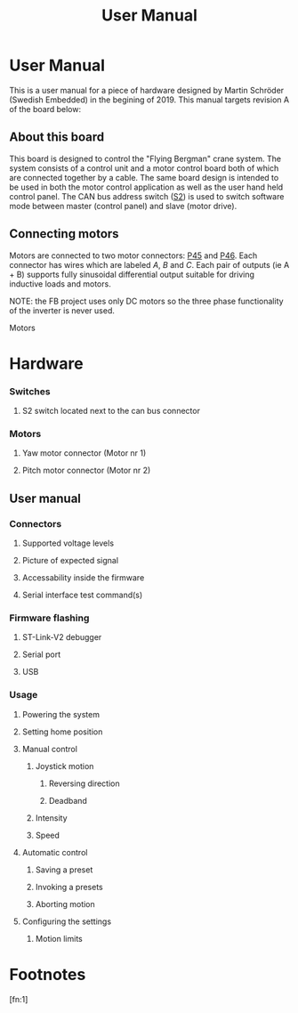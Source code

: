 #+TITLE: User Manual
#+HTML_HEAD: <link rel="stylesheet" type="text/css" href="https://gongzhitaao.org/orgcss/org.css"/>

* User Manual
This is a user manual for a piece of hardware designed by Martin Schröder
(Swedish Embedded) in the begining of 2019. This manual targets revision A of
the board below:

[[./FlyingBergman-Board.jpg]]

** About this board
This board is designed to control the "Flying Bergman" crane system. The system
consists of a control unit and a motor control board both of which are connected
together by a cable. The same board design is intended to be used in both the
motor control application as well as the user hand held control panel. The CAN
bus address switch ([[S2][S2]]) is used to switch software mode between master
(control panel) and slave (motor drive).

** Connecting motors
Motors are connected to two motor connectors: [[P45]] and [[P46][P46]]. Each connector has
wires which are labeled [[A][A]], [[B][B]] and [[C][C]]. Each pair of outputs (ie A + B) supports
fully sinusoidal differential output suitable for driving inductive loads and
motors.

NOTE: the FB project uses only DC motors so the three phase functionality of the
inverter is never used.

Motors
* Hardware
[[./FlyingBergmanPinout.jpg]]
*** Switches
**** <<S2>>S2 switch located next to the can bus connector
*** Motors
**** <<P45>><<MYAW>> Yaw motor connector (Motor nr 1)
**** <<P46>><<MPITCH>> Pitch motor connector (Motor nr 2)

** User manual
*** Connectors
**** Supported voltage levels
**** Picture of expected signal
**** Accessability inside the firmware
**** Serial interface test command(s)
*** Firmware flashing
**** ST-Link-V2 debugger
**** Serial port
**** USB
*** Usage
**** Powering the system
**** Setting home position
**** Manual control
***** Joystick motion
****** Reversing direction
****** Deadband
***** Intensity
***** Speed
**** Automatic control
***** Saving a preset
***** Invoking a presets
***** Aborting motion
**** Configuring the settings
***** Motion limits

* Footnotes

[fn:1]
